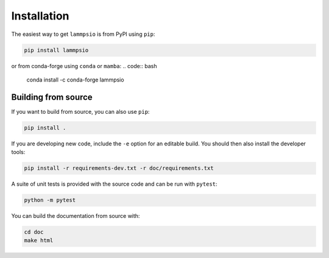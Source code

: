 ============
Installation
============

The easiest way to get ``lammpsio`` is from PyPI using ``pip``:

.. code:: bash

    pip install lammpsio

or from conda-forge using ``conda`` or ``mamba``:
.. code:: bash

    conda install -c conda-forge lammpsio

Building from source
====================

If you want to build from source, you can also use ``pip``:

.. code:: bash

    pip install .

If you are developing new code, include the ``-e`` option for an editable build.
You should then also install the developer tools:

.. code:: bash

    pip install -r requirements-dev.txt -r doc/requirements.txt

A suite of unit tests is provided with the source code and can be run with
``pytest``:

.. code:: bash

    python -m pytest

You can build the documentation from source with:

.. code:: bash

    cd doc
    make html

